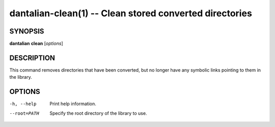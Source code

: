 dantalian-clean(1) -- Clean stored converted directories
========================================================

SYNOPSIS
--------

**dantalian** **clean** [*options*]

DESCRIPTION
-----------

This command removes directories that have been converted, but no longer
have any symbolic links pointing to them in the library.

OPTIONS
-------

-h, --help   Print help information.
--root=PATH  Specify the root directory of the library to use.
